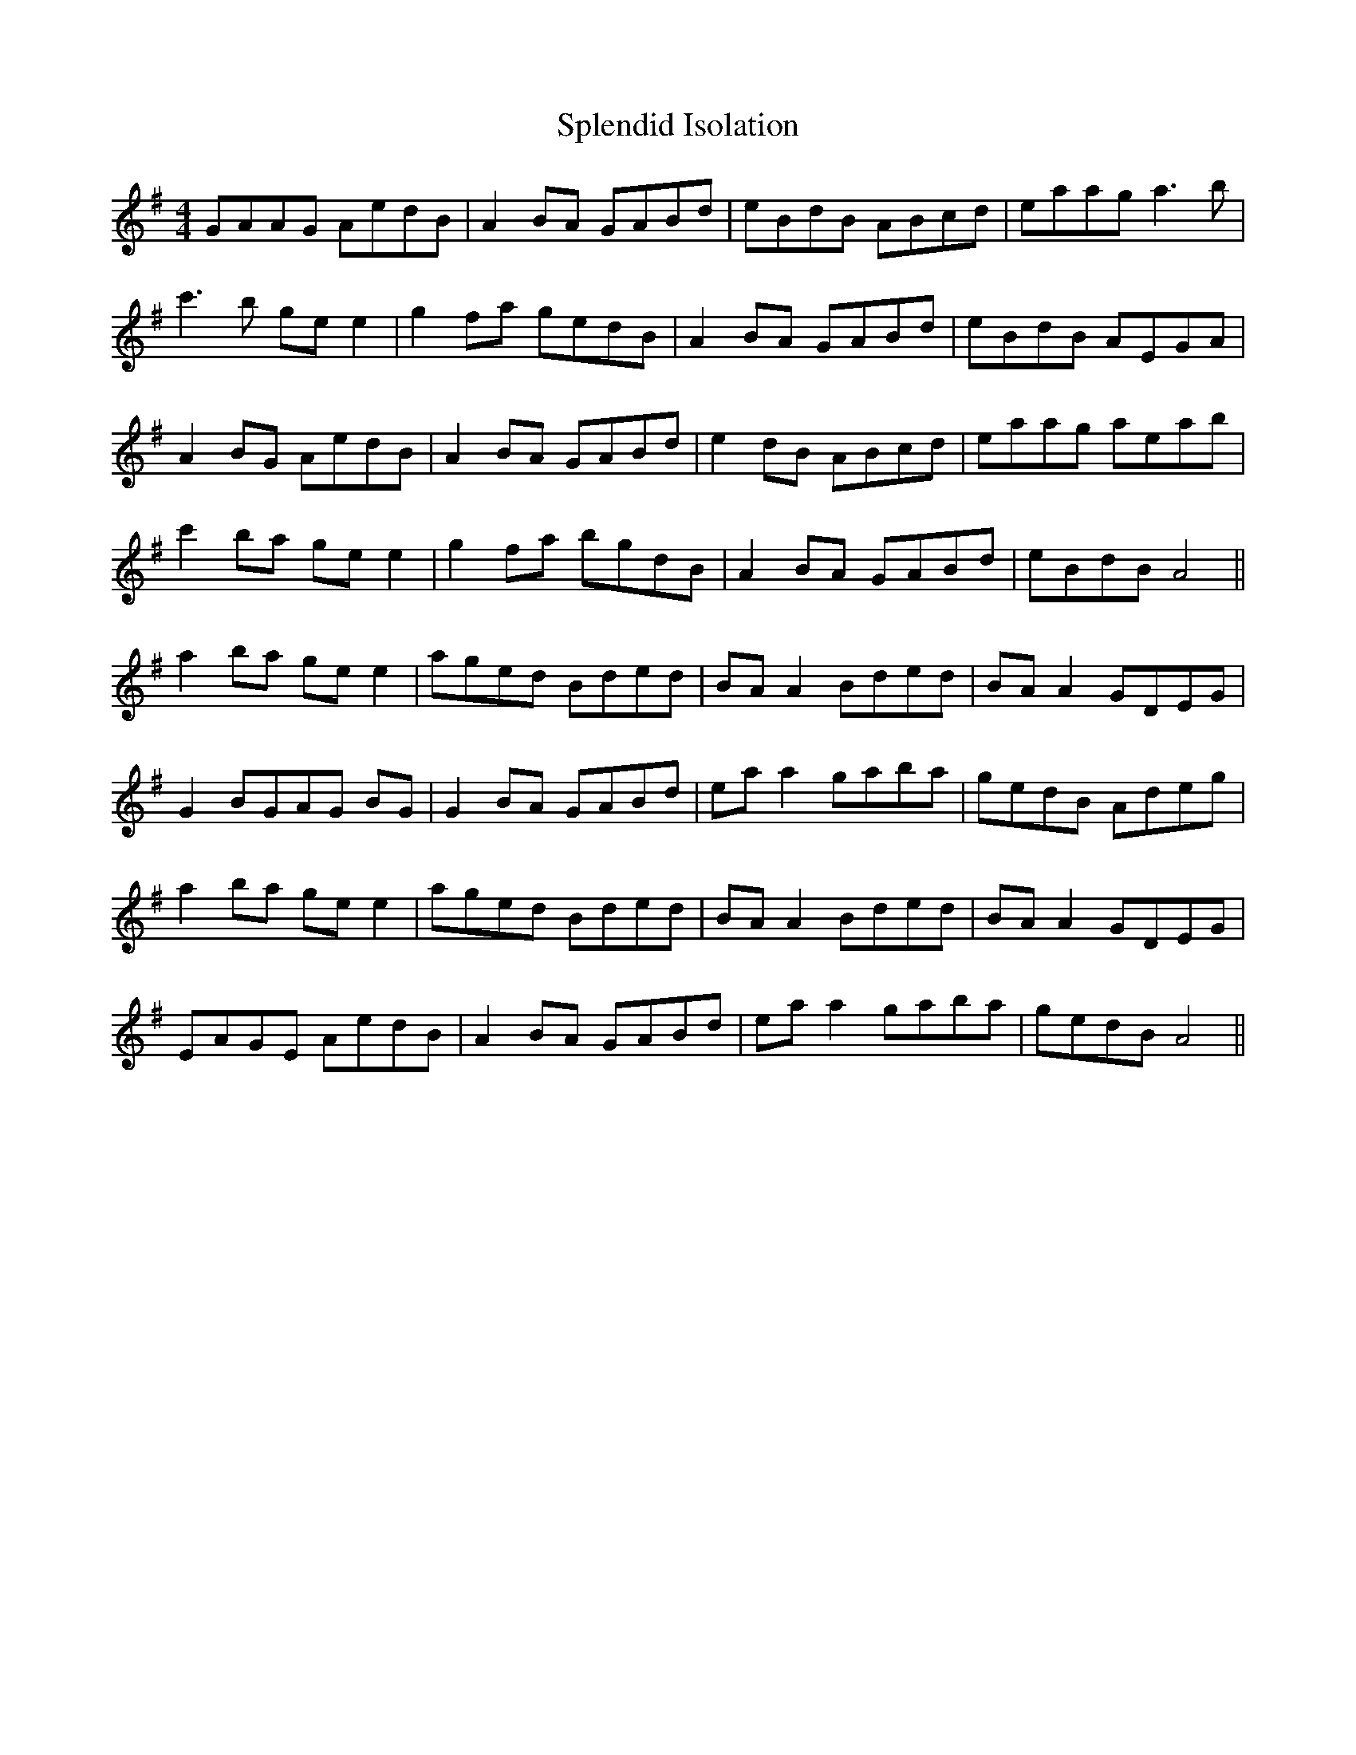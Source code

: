 X: 38084
T: Splendid Isolation
R: reel
M: 4/4
K: Adorian
GAAG AedB|A2 BA GABd|eBdB ABcd|eaag a3b|
c'3b ge e2|g2 fa gedB|A2 BA GABd|eBdB AEGA|
A2 BG AedB|A2 BA GABd|e2 dB ABcd|eaag aeab|
c'2 ba ge e2|g2 fa bgdB|A2 BA GABd|eBdB A4||
a2 ba ge e2|aged Bded|BA A2 Bded|BA A2 GDEG|
G2 BGAG BG|G2 BA GABd|ea a2 gaba|gedB Adeg|
a2 ba ge e2|aged Bded|BA A2 Bded|BA A2 GDEG|
EAGE AedB|A2 BA GABd|ea a2 gaba|gedB A4||

